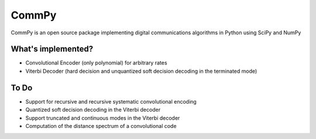 CommPy
======

CommPy is an open source package implementing digital communications algorithms 
in Python using SciPy and NumPy

What's implemented?
-------------------
- Convolutional Encoder (only polynomial) for arbitrary rates
- Viterbi Decoder (hard decision and unquantized soft decision decoding in the terminated mode)

To Do
-----
- Support for recursive and recursive systematic convolutional encoding
- Quantized soft decision decoding in the Viterbi decoder
- Support truncated and continuous modes in the Viterbi decoder
- Computation of the distance spectrum of a convolutional code
